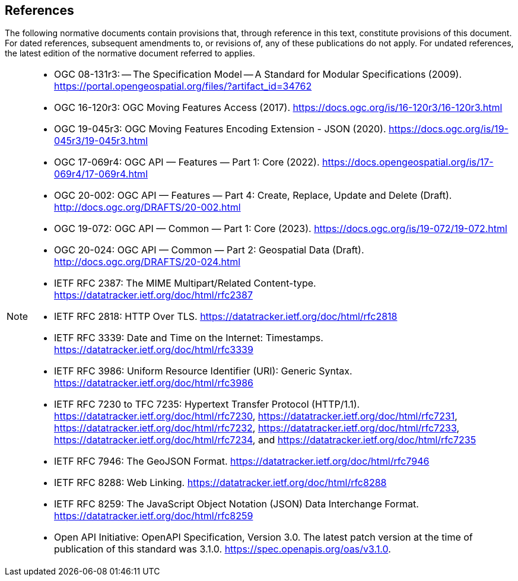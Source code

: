 == References
The following normative documents contain provisions that, through reference in this text, constitute provisions of this document.
For dated references, subsequent amendments to, or revisions of, any of these publications do not apply. For undated references,
the latest edition of the normative document referred to applies.

[NOTE]
====
* OGC 08-131r3: -- The Specification Model -- A Standard for Modular Specifications (2009). https://portal.opengeospatial.org/files/?artifact_id=34762
* OGC 16-120r3: OGC Moving Features Access (2017). https://docs.ogc.org/is/16-120r3/16-120r3.html
* OGC 19-045r3: OGC Moving Features Encoding Extension - JSON (2020). https://docs.ogc.org/is/19-045r3/19-045r3.html
* OGC 17-069r4: OGC API — Features — Part 1: Core (2022). https://docs.opengeospatial.org/is/17-069r4/17-069r4.html
* OGC 20-002: OGC API — Features — Part 4: Create, Replace, Update and Delete (Draft). http://docs.ogc.org/DRAFTS/20-002.html
* OGC 19-072: OGC API — Common — Part 1: Core (2023). https://docs.ogc.org/is/19-072/19-072.html
* OGC 20-024: OGC API — Common — Part 2: Geospatial Data (Draft). http://docs.ogc.org/DRAFTS/20-024.html
// * IETF RFC 2616: Hypertext Transfer Protocol - HTTP/1.1. https://datatracker.ietf.org/doc/html/rfc2616
* [[rfc2387]]IETF RFC 2387: The MIME Multipart/Related Content-type. https://datatracker.ietf.org/doc/html/rfc2387
* [[rfc2818]]IETF RFC 2818: HTTP Over TLS. https://datatracker.ietf.org/doc/html/rfc2818
* [[rdc3339]]IETF RFC 3339: Date and Time on the Internet: Timestamps. https://datatracker.ietf.org/doc/html/rfc3339
* [[rfc3986]]IETF RFC 3986: Uniform Resource Identifier (URI): Generic Syntax. https://datatracker.ietf.org/doc/html/rfc3986
* [[rfc723x]]IETF RFC 7230 to TFC 7235: Hypertext Transfer Protocol (HTTP/1.1). https://datatracker.ietf.org/doc/html/rfc7230, https://datatracker.ietf.org/doc/html/rfc7231, https://datatracker.ietf.org/doc/html/rfc7232, https://datatracker.ietf.org/doc/html/rfc7233, https://datatracker.ietf.org/doc/html/rfc7234, and https://datatracker.ietf.org/doc/html/rfc7235
* [[rfc7946]]IETF RFC 7946: The GeoJSON Format. https://datatracker.ietf.org/doc/html/rfc7946
* [[rfc8288]]IETF RFC 8288: Web Linking. https://datatracker.ietf.org/doc/html/rfc8288
* [[rfc8259]]IETF RFC 8259: The JavaScript Object Notation (JSON) Data Interchange Format. https://datatracker.ietf.org/doc/html/rfc8259
* [[openapi3]]Open API Initiative: OpenAPI Specification, Version 3.0. The latest patch version at the time of publication of this standard was 3.1.0. https://spec.openapis.org/oas/v3.1.0.
====
